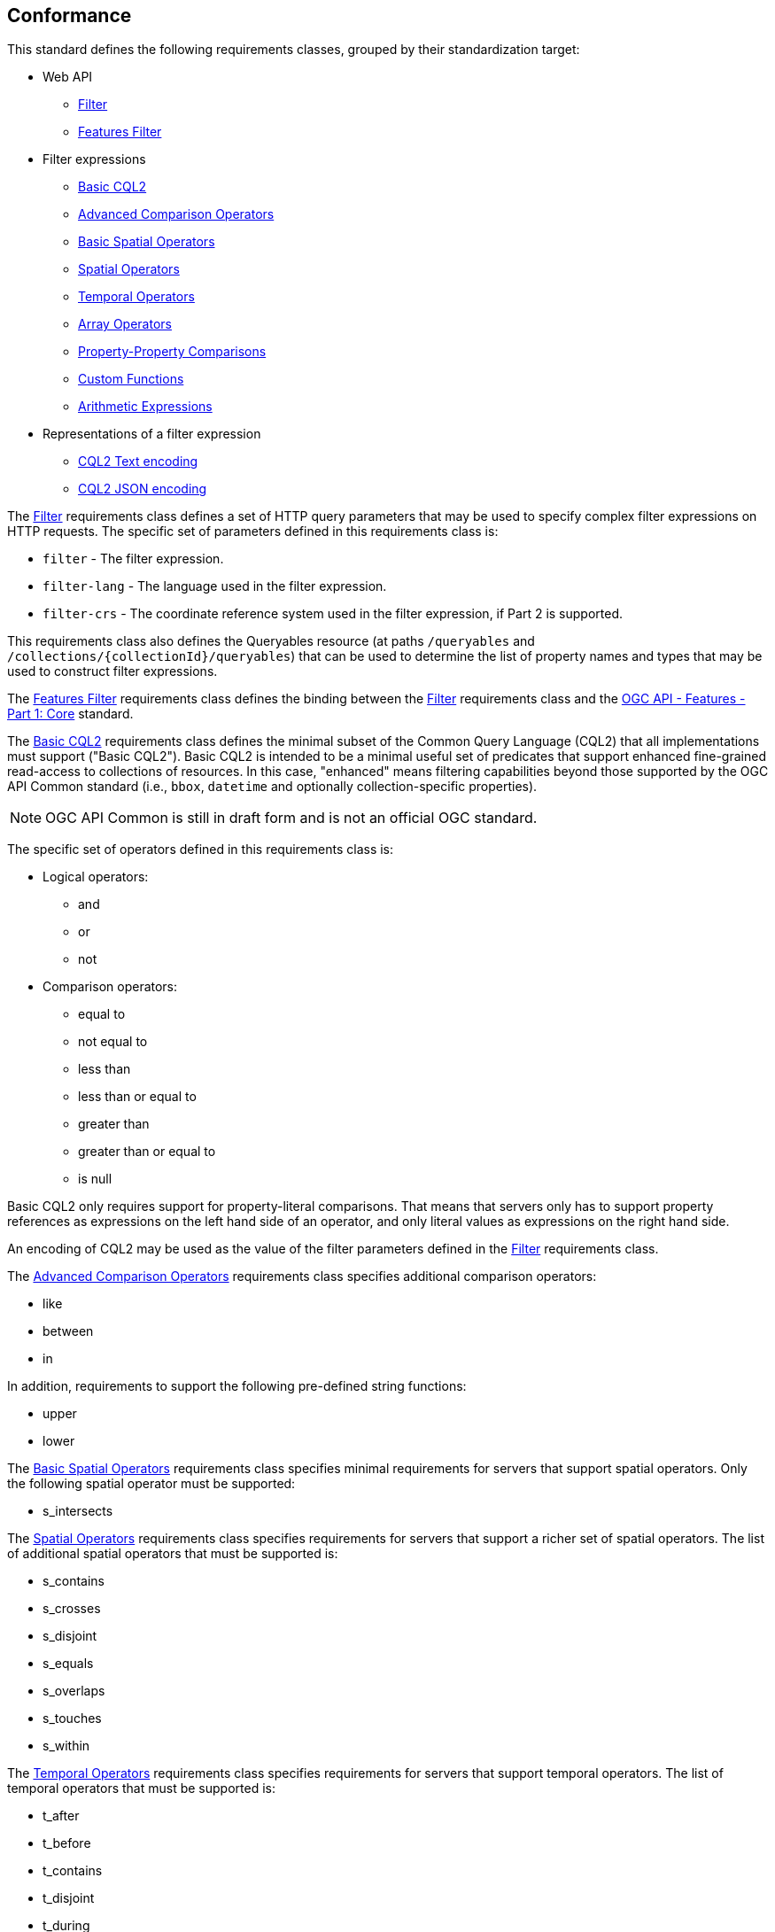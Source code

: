 == Conformance

This standard defines the following requirements classes, 
grouped by their standardization target:

* Web API
** <<rc_filter,Filter>>
** <<rc_features-filter,Features Filter>>
* Filter expressions
** <<rc_basic-cql2,Basic CQL2>>
** <<rc_advanced-comparison-operators,Advanced Comparison Operators>>
** <<rc_basic-spatial-operators,Basic Spatial Operators>>
** <<rc_spatial-operators,Spatial Operators>>
** <<rc_temporal-operators,Temporal Operators>>
** <<rc_array-operators,Array Operators>>
** <<rc_property-property,Property-Property Comparisons>>
** <<rc_functions,Custom Functions>>
** <<rc_arithmetic,Arithmetic Expressions>>
* Representations of a filter expression
** <<rc_cql2-text,CQL2 Text encoding>>
** <<rc_cql2-json,CQL2 JSON encoding>>

The <<rc_filter,Filter>> requirements class defines a set of HTTP query
parameters that may be used to specify complex filter expressions on
HTTP requests.  The specific set of parameters defined in this requirements
class is:

* `filter` - The filter expression.
* `filter-lang` - The language used in the filter expression.
* `filter-crs` - The coordinate reference system used in the filter expression, if Part 2 is supported.

This requirements class also defines the Queryables resource (at paths
`/queryables` and `/collections/{collectionId}/queryables`) that can be
used to determine the list of property names and types that may be used
to construct filter expressions.

The <<rc_features-filter,Features Filter>> requirements class defines the
binding between the <<rc_filter,Filter>> requirements class and the
<<OAFeat-1,OGC API - Features - Part 1: Core>> standard.

The <<rc_basic-cql2,Basic CQL2>> requirements class defines the minimal subset
of the Common Query Language (CQL2) that all implementations must support
("Basic CQL2"). Basic CQL2 is intended to be a minimal useful set of
predicates that support enhanced fine-grained read-access to collections of
resources.  In this case, "enhanced" means filtering capabilities beyond those
supported by the OGC API Common standard (i.e., `bbox`, `datetime`
and optionally collection-specific properties).

NOTE: OGC API Common is still in draft form and is not an official OGC standard.

The specific set of operators defined in this requirements class is:

* Logical operators:
** and
** or
** not
* Comparison operators:
** equal to
** not equal to
** less than
** less than or equal to
** greater than
** greater than or equal to
** is null

Basic CQL2 only requires support for property-literal comparisons. That means that servers only has to support property references as expressions on the left hand side of an operator, and only literal values as expressions on the right hand side.

An encoding of CQL2 may be used as the value of the filter parameters defined
in the <<rc_filter,Filter>> requirements class.

The <<rc_advanced-comparison-operators,Advanced Comparison Operators>> requirements class specifies additional comparison operators:

* like
* between
* in

In addition, requirements to support the following pre-defined string functions:

* upper
* lower

The <<rc_basic-spatial-operators,Basic Spatial Operators>> requirements class specifies minimal requirements for servers that support spatial operators. Only the following spatial operator must be supported:

* s_intersects

The <<rc_spatial-operators,Spatial Operators>> requirements class specifies requirements for servers that support a richer set of spatial operators.  The list of additional spatial operators that must be supported is:

* s_contains
* s_crosses
* s_disjoint
* s_equals
* s_overlaps
* s_touches
* s_within

The <<rc_temporal-operators,Temporal Operators>> requirements
class specifies requirements for servers that support temporal operators. 
The list of temporal operators that must be supported is:

* t_after
* t_before
* t_contains
* t_disjoint
* t_during
* t_equals
* t_finishedby
* t_finishes
* t_intersects
* t_meets
* t_metby
* t_overlappedby
* t_overlaps
* t_startedby
* t_starts

The <<rc_array-operators,Array Operators>> requirements class specifies
requirements for comparison operators for sets of values. 
The operators that must be supported are:

* a_containedby
* a_contains
* a_equals 
* a_overlaps

The <<rc_property-property,Property-Property Comparisons>> requirements class drops the permission to restrict expressions on the left hand side to properties and to restrict expressions on the right hand side to literal values. This supports property-property, but also literal-literal or literal-property comparisons.

The <<rc_functions,Custom Functions>> requirements class specifies requirements for
supporting custom function calls (e.g. min, max, etc.) in a CQL2 expression. Function
calls are the primary means of extending the language. This requirements class
also defined a Functions resource (at path `/functions`) that may be used to
discover the list of available functions.

The <<rc_arithmetic,Arithmetic Expressions>> requirements class specifies
requirements for supporting the standard set of arithmetic operators,
latexmath:[+, -, *, /] in a CQL2 expression.

The <<rc_cql2-text,CQL2 Text encoding>> requirements class defines
a text encoding for CQL2. Such an encoding is suitable for use with HTTP query
parameters such as the `filter` parameter defined by the <<rc_filter,Filter>>
requirements class.

The <<rc_cql2-json,CQL2 JSON encoding>> requirements class defines
a JSON encoding for CQL2. Such as encoding is suitable for use as the
body of an HTTP POST request.

Conformance with this standard shall be checked using all the relevant tests
specified in <<ats,Annex A>> of this document. The framework, concepts, and
methodology for testing, and the criteria to be achieved to claim conformance
are specified in the OGC Compliance Testing Policies and Procedures and the
OGC Compliance Testing web site.

[#conf_class_uris,reftext='{table-caption} {counter:table-num}']
.Conformance class URIs
[cols="40,60",options="header"]
|===
|Conformance class |URI
|<<ats_filter,Filter>> |http://www.opengis.net/spec/ogcapi-features-3/1.0/conf/filter
|<<ats_features-filter,Features Filter>> |http://www.opengis.net/spec/ogcapi-features-3/1.0/conf/features-filter
|<<ats_basic-cql2,Basic CQL2>> |http://www.opengis.net/spec/ogcapi-features-3/1.0/conf/basic-cql
|<<ats_advanced-comparison-operators,Advanced Comparison Operators>> |http://www.opengis.net/spec/ogcapi-features-3/1.0/conf/advanced-comparison-operators
|<<ats_basic-spatial-operators,Basic Spatial Operators>> |http://www.opengis.net/spec/ogcapi-features-3/1.0/conf/basic-spatial-operators
|<<ats_spatial-operators,Spatial Operators>> |http://www.opengis.net/spec/ogcapi-features-3/1.0/conf/spatial-operators
|<<ats_temporal-operators,Temporal Operators>> |http://www.opengis.net/spec/ogcapi-features-3/1.0/conf/temporal-operators
|<<ats_array-operators,Array Operators>> |http://www.opengis.net/spec/ogcapi-features-3/1.0/conf/array-operators
|<<ats_property-property,Property-Property Comparisons>> |http://www.opengis.net/spec/ogcapi-features-3/1.0/conf/property-property
|<<ats_functions,Custom Functions>> |http://www.opengis.net/spec/ogcapi-features-3/1.0/conf/functions
|<<ats_arithmetic,Arithmetic Expressions>> |http://www.opengis.net/spec/ogcapi-features-3/1.0/conf/arithmetic
|<<ats_cql2-text,CQL2 Text encoding>> |http://www.opengis.net/spec/ogcapi-features-3/1.0/conf/cql2-text
|<<ats_cql2-json,CQL2 JSON encoding>> |http://www.opengis.net/spec/ogcapi-features-3/1.0/conf/cql2-json 
|===

=== Roadmap

The content of this sub-clause is informative.

Because CQL2 is not exclusively useful for features, it is anticipated that the
following requirements classes:

* <<rc_filter,Filter>>
* <<rc_basic-cql2,Basic CQL2>>
* <<rc_advanced-comparison-operators,Advanced Comparison Operators>>
* <<rc_property-property,Property-Property Comparisons>>
* <<rc_basic-spatial-operators,Basic Spatial Operators>>
* <<rc_spatial-operators,Spatial Operators>>
* <<rc_temporal-operators,Temporal Operators>>
* <<rc_array-operators,Arrays Operators>>
* <<rc_functions,Custom Functions>>
* <<rc_arithmetic,Arithmetic Expressions>>
* <<rc_cql2-text,CQL2 Text encoding>>
* <<rc_cql2-json,CQL2 JSON encoding>>

will eventually become parts of the OGC API Common suite of standards thus
leaving the <<rc_features-filter,Features Filter>> requirements class as part
3 of the OGC API Features specifications.




